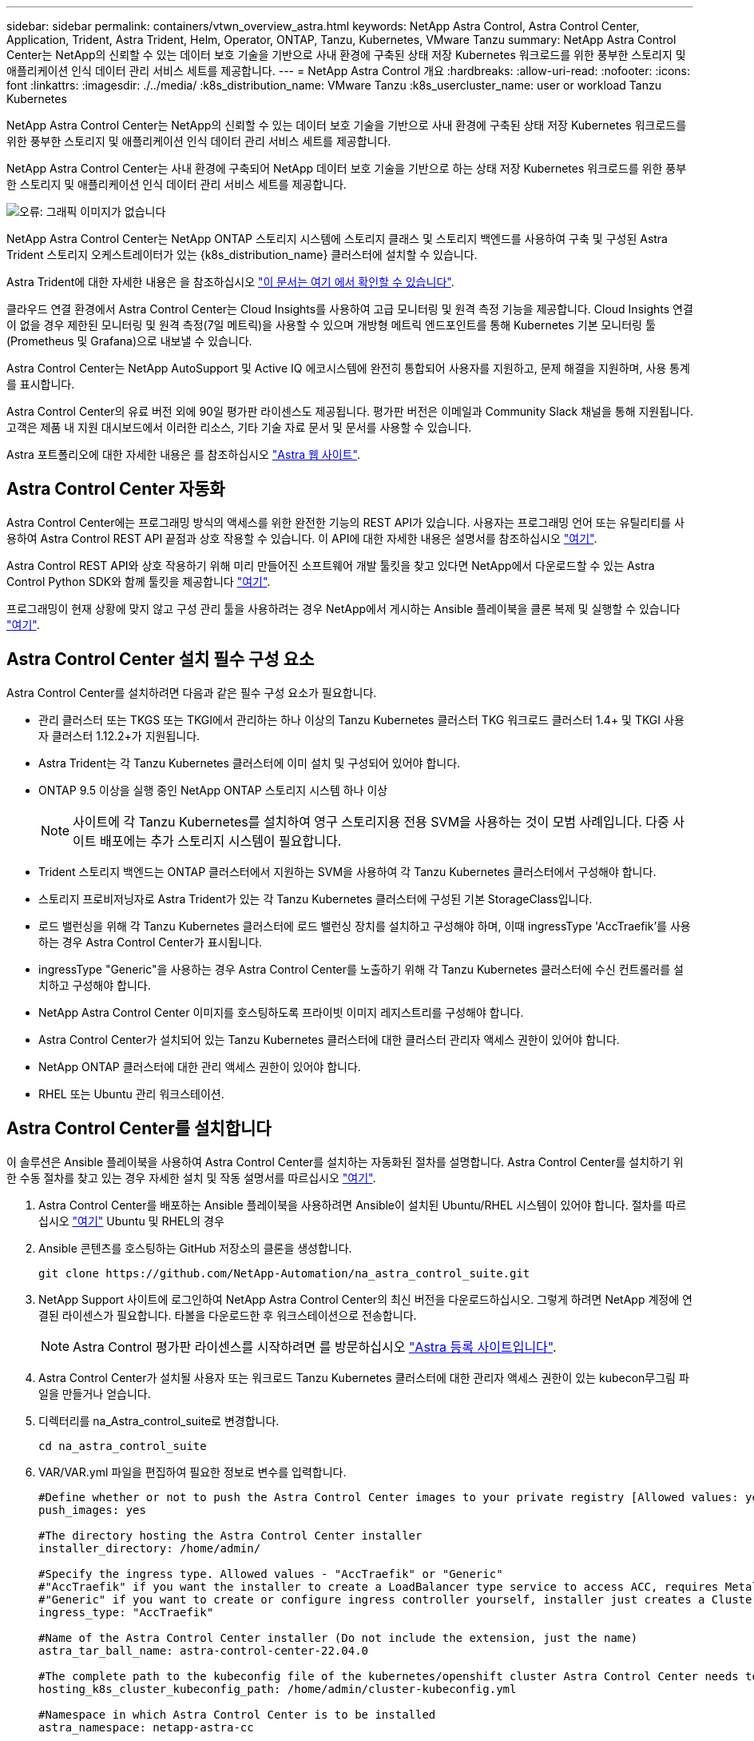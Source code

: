 ---
sidebar: sidebar 
permalink: containers/vtwn_overview_astra.html 
keywords: NetApp Astra Control, Astra Control Center, Application, Trident, Astra Trident, Helm, Operator, ONTAP, Tanzu, Kubernetes, VMware Tanzu 
summary: NetApp Astra Control Center는 NetApp의 신뢰할 수 있는 데이터 보호 기술을 기반으로 사내 환경에 구축된 상태 저장 Kubernetes 워크로드를 위한 풍부한 스토리지 및 애플리케이션 인식 데이터 관리 서비스 세트를 제공합니다. 
---
= NetApp Astra Control 개요
:hardbreaks:
:allow-uri-read: 
:nofooter: 
:icons: font
:linkattrs: 
:imagesdir: ./../media/
:k8s_distribution_name: VMware Tanzu
:k8s_usercluster_name: user or workload Tanzu Kubernetes


[role="lead"]
NetApp Astra Control Center는 NetApp의 신뢰할 수 있는 데이터 보호 기술을 기반으로 사내 환경에 구축된 상태 저장 Kubernetes 워크로드를 위한 풍부한 스토리지 및 애플리케이션 인식 데이터 관리 서비스 세트를 제공합니다.

[role="normal"]
NetApp Astra Control Center는 사내 환경에 구축되어 NetApp 데이터 보호 기술을 기반으로 하는 상태 저장 Kubernetes 워크로드를 위한 풍부한 스토리지 및 애플리케이션 인식 데이터 관리 서비스 세트를 제공합니다.

image:redhat_openshift_image44.png["오류: 그래픽 이미지가 없습니다"]

NetApp Astra Control Center는 NetApp ONTAP 스토리지 시스템에 스토리지 클래스 및 스토리지 백엔드를 사용하여 구축 및 구성된 Astra Trident 스토리지 오케스트레이터가 있는 {k8s_distribution_name} 클러스터에 설치할 수 있습니다.

Astra Trident에 대한 자세한 내용은 을 참조하십시오 link:dwn_overview_trident.html["이 문서는 여기 에서 확인할 수 있습니다"^].

클라우드 연결 환경에서 Astra Control Center는 Cloud Insights를 사용하여 고급 모니터링 및 원격 측정 기능을 제공합니다. Cloud Insights 연결이 없을 경우 제한된 모니터링 및 원격 측정(7일 메트릭)을 사용할 수 있으며 개방형 메트릭 엔드포인트를 통해 Kubernetes 기본 모니터링 툴(Prometheus 및 Grafana)으로 내보낼 수 있습니다.

Astra Control Center는 NetApp AutoSupport 및 Active IQ 에코시스템에 완전히 통합되어 사용자를 지원하고, 문제 해결을 지원하며, 사용 통계를 표시합니다.

Astra Control Center의 유료 버전 외에 90일 평가판 라이센스도 제공됩니다. 평가판 버전은 이메일과 Community Slack 채널을 통해 지원됩니다. 고객은 제품 내 지원 대시보드에서 이러한 리소스, 기타 기술 자료 문서 및 문서를 사용할 수 있습니다.

Astra 포트폴리오에 대한 자세한 내용은 를 참조하십시오 link:https://cloud.netapp.com/astra["Astra 웹 사이트"^].



== Astra Control Center 자동화

Astra Control Center에는 프로그래밍 방식의 액세스를 위한 완전한 기능의 REST API가 있습니다. 사용자는 프로그래밍 언어 또는 유틸리티를 사용하여 Astra Control REST API 끝점과 상호 작용할 수 있습니다. 이 API에 대한 자세한 내용은 설명서를 참조하십시오 link:https://docs.netapp.com/us-en/astra-automation/index.html["여기"^].

Astra Control REST API와 상호 작용하기 위해 미리 만들어진 소프트웨어 개발 툴킷을 찾고 있다면 NetApp에서 다운로드할 수 있는 Astra Control Python SDK와 함께 툴킷을 제공합니다 link:https://github.com/NetApp/netapp-astra-toolkits/["여기"^].

프로그래밍이 현재 상황에 맞지 않고 구성 관리 툴을 사용하려는 경우 NetApp에서 게시하는 Ansible 플레이북을 클론 복제 및 실행할 수 있습니다 link:https://github.com/NetApp-Automation/na_astra_control_suite["여기"^].



== Astra Control Center 설치 필수 구성 요소

Astra Control Center를 설치하려면 다음과 같은 필수 구성 요소가 필요합니다.

* 관리 클러스터 또는 TKGS 또는 TKGI에서 관리하는 하나 이상의 Tanzu Kubernetes 클러스터 TKG 워크로드 클러스터 1.4+ 및 TKGI 사용자 클러스터 1.12.2+가 지원됩니다.
* Astra Trident는 각 Tanzu Kubernetes 클러스터에 이미 설치 및 구성되어 있어야 합니다.
* ONTAP 9.5 이상을 실행 중인 NetApp ONTAP 스토리지 시스템 하나 이상
+

NOTE: 사이트에 각 Tanzu Kubernetes를 설치하여 영구 스토리지용 전용 SVM을 사용하는 것이 모범 사례입니다. 다중 사이트 배포에는 추가 스토리지 시스템이 필요합니다.

* Trident 스토리지 백엔드는 ONTAP 클러스터에서 지원하는 SVM을 사용하여 각 Tanzu Kubernetes 클러스터에서 구성해야 합니다.
* 스토리지 프로비저닝자로 Astra Trident가 있는 각 Tanzu Kubernetes 클러스터에 구성된 기본 StorageClass입니다.
* 로드 밸런싱을 위해 각 Tanzu Kubernetes 클러스터에 로드 밸런싱 장치를 설치하고 구성해야 하며, 이때 ingressType 'AccTraefik'를 사용하는 경우 Astra Control Center가 표시됩니다.
* ingressType "Generic"을 사용하는 경우 Astra Control Center를 노출하기 위해 각 Tanzu Kubernetes 클러스터에 수신 컨트롤러를 설치하고 구성해야 합니다.
* NetApp Astra Control Center 이미지를 호스팅하도록 프라이빗 이미지 레지스트리를 구성해야 합니다.
* Astra Control Center가 설치되어 있는 Tanzu Kubernetes 클러스터에 대한 클러스터 관리자 액세스 권한이 있어야 합니다.
* NetApp ONTAP 클러스터에 대한 관리 액세스 권한이 있어야 합니다.
* RHEL 또는 Ubuntu 관리 워크스테이션.




== Astra Control Center를 설치합니다

이 솔루션은 Ansible 플레이북을 사용하여 Astra Control Center를 설치하는 자동화된 절차를 설명합니다. Astra Control Center를 설치하기 위한 수동 절차를 찾고 있는 경우 자세한 설치 및 작동 설명서를 따르십시오 link:https://docs.netapp.com/us-en/astra-control-center/index.html["여기"^].

. Astra Control Center를 배포하는 Ansible 플레이북을 사용하려면 Ansible이 설치된 Ubuntu/RHEL 시스템이 있어야 합니다. 절차를 따르십시오 link:../automation/getting-started.html["여기"] Ubuntu 및 RHEL의 경우
. Ansible 콘텐츠를 호스팅하는 GitHub 저장소의 클론을 생성합니다.
+
[source, cli]
----
git clone https://github.com/NetApp-Automation/na_astra_control_suite.git
----
. NetApp Support 사이트에 로그인하여 NetApp Astra Control Center의 최신 버전을 다운로드하십시오. 그렇게 하려면 NetApp 계정에 연결된 라이센스가 필요합니다. 타볼을 다운로드한 후 워크스테이션으로 전송합니다.
+

NOTE: Astra Control 평가판 라이센스를 시작하려면 를 방문하십시오 https://cloud.netapp.com/astra-register["Astra 등록 사이트입니다"^].

. Astra Control Center가 설치될 사용자 또는 워크로드 Tanzu Kubernetes 클러스터에 대한 관리자 액세스 권한이 있는 kubecon무그림 파일을 만들거나 얻습니다.
. 디렉터리를 na_Astra_control_suite로 변경합니다.
+
[source, cli]
----
cd na_astra_control_suite
----
. VAR/VAR.yml 파일을 편집하여 필요한 정보로 변수를 입력합니다.
+
[source, cli]
----
#Define whether or not to push the Astra Control Center images to your private registry [Allowed values: yes, no]
push_images: yes

#The directory hosting the Astra Control Center installer
installer_directory: /home/admin/

#Specify the ingress type. Allowed values - "AccTraefik" or "Generic"
#"AccTraefik" if you want the installer to create a LoadBalancer type service to access ACC, requires MetalLB or similar.
#"Generic" if you want to create or configure ingress controller yourself, installer just creates a ClusterIP service for traefik.
ingress_type: "AccTraefik"

#Name of the Astra Control Center installer (Do not include the extension, just the name)
astra_tar_ball_name: astra-control-center-22.04.0

#The complete path to the kubeconfig file of the kubernetes/openshift cluster Astra Control Center needs to be installed to.
hosting_k8s_cluster_kubeconfig_path: /home/admin/cluster-kubeconfig.yml

#Namespace in which Astra Control Center is to be installed
astra_namespace: netapp-astra-cc

#Astra Control Center Resources Scaler. Leave it blank if you want to accept the Default setting.
astra_resources_scaler: Default

#Storageclass to be used for Astra Control Center PVCs, it must be created before running the playbook [Leave it blank if you want the PVCs to use default storageclass]
astra_trident_storageclass: basic

#Reclaim Policy for Astra Control Center Persistent Volumes [Allowed values: Retain, Delete]
storageclass_reclaim_policy: Retain

#Private Registry Details
astra_registry_name: "docker.io"

#Whether the private registry requires credentials [Allowed values: yes, no]
require_reg_creds: yes

#If require_reg_creds is yes, then define the container image registry credentials
#Usually, the registry namespace and usernames are same for individual users
astra_registry_namespace: "registry-user"
astra_registry_username: "registry-user"
astra_registry_password: "password"

#Kuberenets/OpenShift secret name for Astra Control Center
#This name will be assigned to the K8s secret created by the playbook
astra_registry_secret_name: "astra-registry-credentials"

#Astra Control Center FQDN
acc_fqdn_address: astra-control-center.cie.netapp.com

#Name of the Astra Control Center instance
acc_account_name: ACC Account Name

#Administrator details for Astra Control Center
admin_email_address: admin@example.com
admin_first_name: Admin
admin_last_name: Admin
----
. Playbook을 실행하여 Astra Control Center를 구축합니다. 특정 구성에 대한 루트 권한이 Playbook에 필요합니다.
+
Playbook을 실행하는 사용자가 root 이거나 암호 없는 sudo가 구성된 경우 다음 명령을 실행하여 플레이북을 실행합니다.

+
[source, cli]
----
ansible-playbook install_acc_playbook.yml
----
+
사용자에게 암호 기반 sudo 액세스가 구성된 경우 다음 명령을 실행하여 플레이북을 실행한 다음 sudo 암호를 입력합니다.

+
[source, cli]
----
ansible-playbook install_acc_playbook.yml -K
----




=== 설치 후 단계

. 설치가 완료되는 데 몇 분 정도 걸릴 수 있습니다. NetApp-Astra-cc 네임스페이스의 모든 Pod와 서비스가 실행 중인지 확인합니다.
+
[listing]
----
[netapp-user@rhel7 ~]$ kubectl get all -n netapp-astra-cc
----
. 설치가 완료되었는지 확인하려면 'acc-operator-controller-manager' 로그를 확인하십시오.
+
[listing]
----
[netapp-user@rhel7 ~]$ kubectl logs deploy/acc-operator-controller-manager -n netapp-acc-operator -c manager -f
----
+

NOTE: 다음 메시지는 Astra Control Center가 성공적으로 설치되었음을 나타냅니다.

+
[listing]
----
{"level":"info","ts":1624054318.029971,"logger":"controllers.AstraControlCenter","msg":"Successfully Reconciled AstraControlCenter in [seconds]s","AstraControlCenter":"netapp-astra-cc/astra","ae.Version":"[22.04.0]"}
----
. Astra Control Center에 로그인하기 위한 사용자 이름은 CRD 파일에 제공된 관리자의 이메일 주소이며 암호는 Astra Control Center UUID에 추가된 문자열 ACC- 입니다. 다음 명령을 실행합니다.
+
[listing]
----
[netapp-user@rhel7 ~]$ oc get astracontrolcenters -n netapp-astra-cc
NAME    UUID
astra   345c55a5-bf2e-21f0-84b8-b6f2bce5e95f
----
+

NOTE: 이 예에서 암호는 'ACC-345c55a5-bf2e-21f0-84b8-b6f2bce5e95f'입니다.

. ingressType이 AccTraefik인 경우 traefik 서비스 로드 밸런싱 장치 IP를 가져옵니다.
+
[listing]
----
[netapp-user@rhel7 ~]$ oc get svc -n netapp-astra-cc | egrep 'EXTERNAL|traefik'

NAME                                       TYPE           CLUSTER-IP       EXTERNAL-IP     PORT(S)                                                                   AGE
traefik                                    LoadBalancer   172.30.99.142    10.61.186.181   80:30343/TCP,443:30060/TCP                                                16m
----
. Astra Control Center CRD 파일에서 제공하는 FQDN을 가리키는 DNS 서버의 entry를 traefik 서비스의 'external-ip'에 추가한다.
+
image:redhat_openshift_image122.jpg["ACC GUI에 대한 DNS 항목을 추가합니다"]

. FQDN을 검색하여 Astra Control Center GUI에 로그인합니다.
+
image:redhat_openshift_image87.jpg["Astra Control Center 로그인"]

. CRD에 제공된 관리자 이메일 주소를 사용하여 처음으로 Astra Control Center GUI에 로그인할 경우 비밀번호를 변경해야 합니다.
+
image:redhat_openshift_image88.jpg["Astra Control Center 필수 암호 변경"]

. Astra Control Center에 사용자를 추가하려면 계정 > 사용자 로 이동하여 추가 를 클릭하고 사용자 세부 정보를 입력한 다음 추가 를 클릭합니다.
+
image:redhat_openshift_image89.jpg["Astra Control Center에서 사용자를 생성합니다"]

. Astra Control Center를 사용하려면 모든 기능을 사용할 수 있는 라이센스가 필요합니다. 라이센스를 추가하려면 계정 > 라이센스 로 이동하고 라이센스 추가 를 클릭한 다음 라이센스 파일을 업로드합니다.
+
image:redhat_openshift_image90.jpg["Astra Control Center에서 라이센스를 추가합니다"]

+

NOTE: NetApp Astra Control Center의 설치 또는 구성 관련 문제가 발생할 경우 알려진 문제에 대한 기술 자료를 이용할 수 있습니다 https://kb.netapp.com/Advice_and_Troubleshooting/Cloud_Services/Astra["여기"^].


